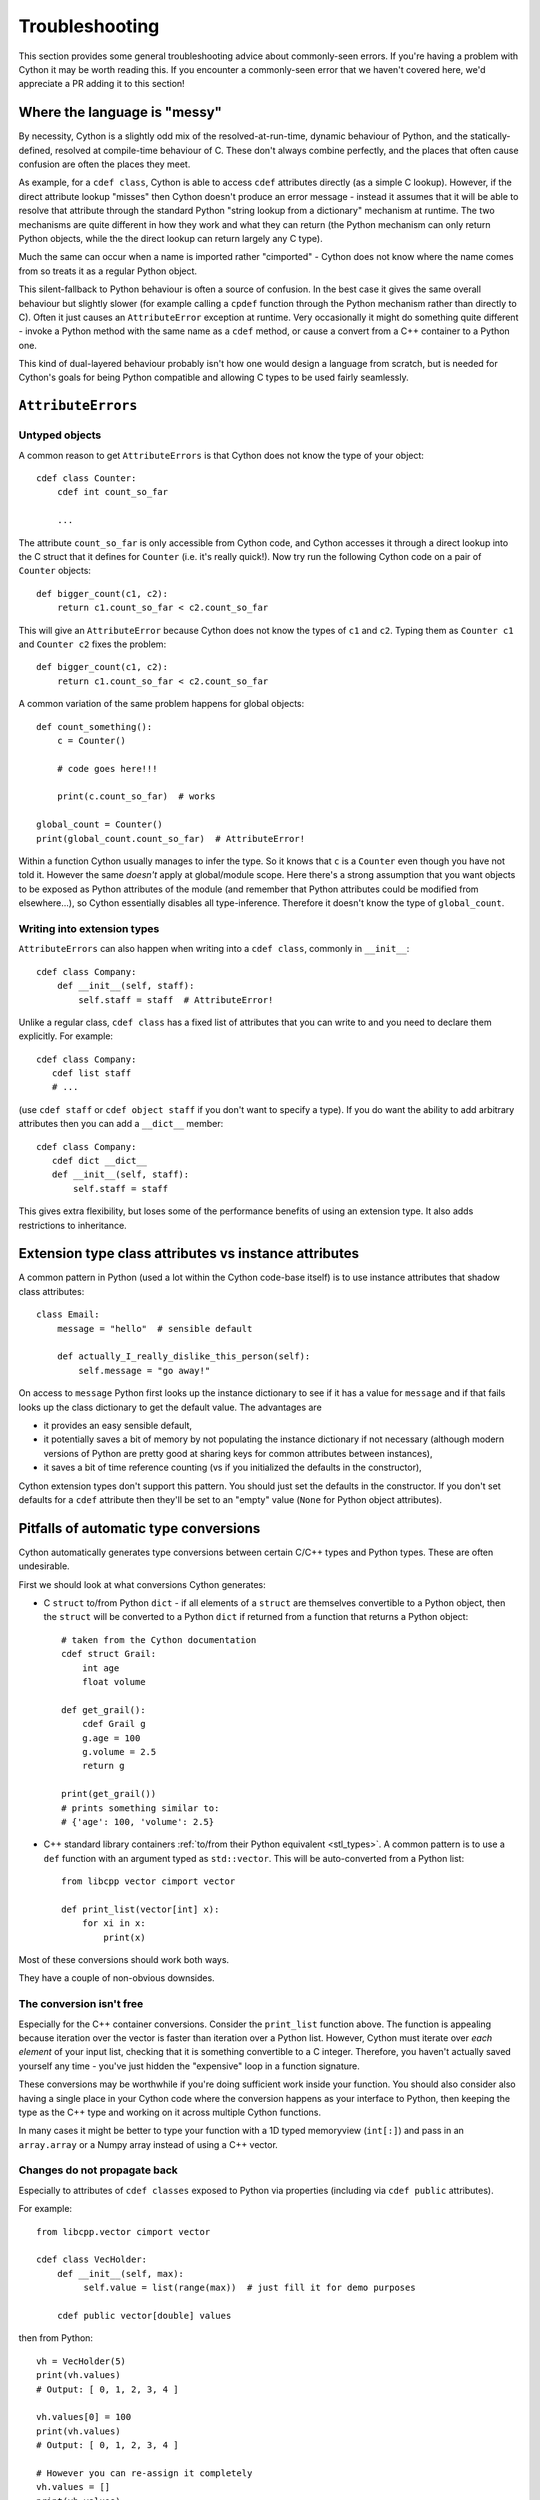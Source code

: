 Troubleshooting
===============

This section provides some general troubleshooting advice about commonly-seen
errors. If you're having a problem with Cython it may be worth reading this.
If you encounter a commonly-seen error that we haven't covered here, we'd
appreciate a PR adding it to this section!

Where the language is "messy"
-----------------------------

By necessity, Cython is a slightly odd mix of the resolved-at-run-time, dynamic
behaviour of Python, and the statically-defined, resolved at compile-time behaviour
of C. These don't always combine perfectly, and the places that often cause confusion
are often the places they meet.

As example, for a ``cdef class``, Cython is able to access ``cdef`` attributes
directly (as a simple C lookup). However, if the direct attribute lookup "misses"
then Cython doesn't produce an error message - instead it assumes that it will
be able to resolve that attribute through the standard Python "string lookup from
a dictionary" mechanism at runtime. The two mechanisms are quite different in
how they work and what they can return (the Python mechanism can only return
Python objects, while the the direct lookup can return largely any C type).

Much the same can occur when a name is imported rather "cimported" - Cython does
not know where the name comes from so treats it as a regular Python object.

This silent-fallback to Python behaviour is often a source of confusion. In the
best case it gives the same overall behaviour but slightly slower (for example
calling a ``cpdef`` function through the Python mechanism rather than directly
to C). Often it just causes an ``AttributeError`` exception at runtime. Very
occasionally it might do something quite different - invoke a Python method
with the same name as a ``cdef`` method, or cause a convert from a C++ container
to a Python one.

This kind of dual-layered behaviour probably isn't how one would design a
language from scratch, but is needed for Cython's goals for being Python compatible
and allowing C types to be used fairly seamlessly.

``AttributeErrors``
-------------------

Untyped objects
^^^^^^^^^^^^^^^

A common reason to get ``AttributeErrors`` is that Cython does not know the type of your
object::

    cdef class Counter:
        cdef int count_so_far
        
        ...

The attribute ``count_so_far`` is only accessible from Cython code, and Cython accesses
it through a direct lookup into the C struct that it defines for ``Counter`` (i.e.
it's really quick!).
Now try run the following Cython code on a pair of ``Counter`` objects::

    def bigger_count(c1, c2):
        return c1.count_so_far < c2.count_so_far
        
This will give an ``AttributeError`` because Cython does not know the types of ``c1``
and ``c2``. Typing them as ``Counter c1`` and ``Counter c2`` fixes the problem::

    def bigger_count(c1, c2):
        return c1.count_so_far < c2.count_so_far

A common variation of the same problem happens for global objects::

    def count_something():
        c = Counter()
        
        # code goes here!!!
        
        print(c.count_so_far)  # works
        
    global_count = Counter()
    print(global_count.count_so_far)  # AttributeError!
    
Within a function Cython usually manages to infer the type. So it knows that ``c`` is a ``Counter``
even though you have not told it. However the same *doesn't* apply at global/module scope. Here
there's a strong assumption that you want objects to be exposed as Python attributes of the
module (and remember that Python attributes could be modified from elsewhere...), so Cython
essentially disables all type-inference. Therefore it doesn't know the type of ``global_count``.

Writing into extension types
^^^^^^^^^^^^^^^^^^^^^^^^^^^^^

``AttributeErrors`` can also happen when writing into a ``cdef class``, commonly in ``__init__``::

    cdef class Company:
        def __init__(self, staff):
            self.staff = staff  # AttributeError!
            
Unlike a regular class, ``cdef class`` has a fixed list of attributes that you can write to and
you need to declare them explicitly. For example::

    cdef class Company:
       cdef list staff
       # ...
       
(use ``cdef staff`` or ``cdef object staff`` if you don't want to specify a type). If you do want
the ability to add arbitrary attributes then you can add a ``__dict__`` member::

    cdef class Company:
       cdef dict __dict__
       def __init__(self, staff):
           self.staff = staff
           
This gives extra flexibility, but loses some of the performance benefits of using an extension type.
It also adds restrictions to inheritance.

Extension type class attributes vs instance attributes
------------------------------------------------------

A common pattern in Python (used a lot within the Cython code-base itself) is to
use instance attributes that shadow class attributes::

    class Email:
        message = "hello"  # sensible default
        
        def actually_I_really_dislike_this_person(self):
            self.message = "go away!"

On access to ``message`` Python first looks up the instance dictionary to see if it
has a value for ``message`` and if that fails looks up the class dictionary to get
the default value. The advantages are

* it provides an easy sensible default,
* it potentially saves a bit of memory by not populating the instance dictionary if
  not necessary (although modern versions of Python are pretty good at sharing keys
  for common attributes between instances),
* it saves a bit of time reference counting (vs if you initialized the defaults in
  the constructor),
  
Cython extension types don't support this pattern. You should just set the
defaults in the constructor. If you don't set defaults for a ``cdef`` attribute then
they'll be set to an "empty" value (``None`` for Python object attributes).

.. _automatic_conversion_pitfalls:

Pitfalls of automatic type conversions
--------------------------------------

Cython automatically generates type conversions between certain C/C++ types and Python types.
These are often undesirable.

First we should look at what conversions Cython generates:

* C ``struct`` to/from Python ``dict`` - if all elements of a ``struct`` are themselves 
  convertible to a Python object, then the ``struct`` will be converted to a Python 
  ``dict`` if returned from a function that returns a Python object::
  
    # taken from the Cython documentation
    cdef struct Grail:
        int age
        float volume
       
    def get_grail():
        cdef Grail g
        g.age = 100
        g.volume = 2.5
        return g
        
    print(get_grail())
    # prints something similar to:
    # {'age': 100, 'volume': 2.5}
    
* C++ standard library containers
  :ref:`to/from their Python equivalent <stl_types>`. A common pattern is to use
  a ``def`` function with an argument typed as ``std::vector``. This will be auto-converted
  from a Python list::
  
    from libcpp vector cimport vector
  
    def print_list(vector[int] x):
        for xi in x:
            print(x)

Most of these conversions should work both ways.

They have a couple of non-obvious downsides.

The conversion isn't free
^^^^^^^^^^^^^^^^^^^^^^^^^

Especially for the C++ container conversions. Consider the ``print_list`` function above. The
function is appealing because iteration over the vector is faster than iteration over a Python
list. However, Cython must iterate over *each element* of your input list, checking that it is
something convertible to a C integer. Therefore, you haven't actually saved yourself any time -
you've just hidden the "expensive" loop in a function signature.

These conversions may be worthwhile if you're doing sufficient work inside your function.
You should also consider also having a single place in your Cython code where the conversion 
happens as your interface to Python, then keeping the type as the C++ type and working on it
across multiple Cython functions.

In many cases it might be better to type your function with a 1D typed memoryview (``int[:]``)
and pass in an ``array.array`` or a Numpy array instead of using a C++ vector.

Changes do not propagate back
^^^^^^^^^^^^^^^^^^^^^^^^^^^^^

Especially to attributes of ``cdef classes`` exposed to Python via properties (including
via ``cdef public`` attributes).

For example::

    from libcpp.vector cimport vector

    cdef class VecHolder:
        def __init__(self, max):
             self.value = list(range(max))  # just fill it for demo purposes
    
        cdef public vector[double] values

then from Python::

    vh = VecHolder(5)
    print(vh.values)
    # Output: [ 0, 1, 2, 3, 4 ]
    
    vh.values[0] = 100
    print(vh.values)
    # Output: [ 0, 1, 2, 3, 4 ]
    
    # However you can re-assign it completely
    vh.values = []
    print(vh.values)
    # Output: []
    
Essentially your Python code modifies the ``list`` that is returned to it an not the underlying
``vector`` used to generate the ``list``. This is sufficiently non-intuitive that I really
recommend against exposing convertible types as attributes!
